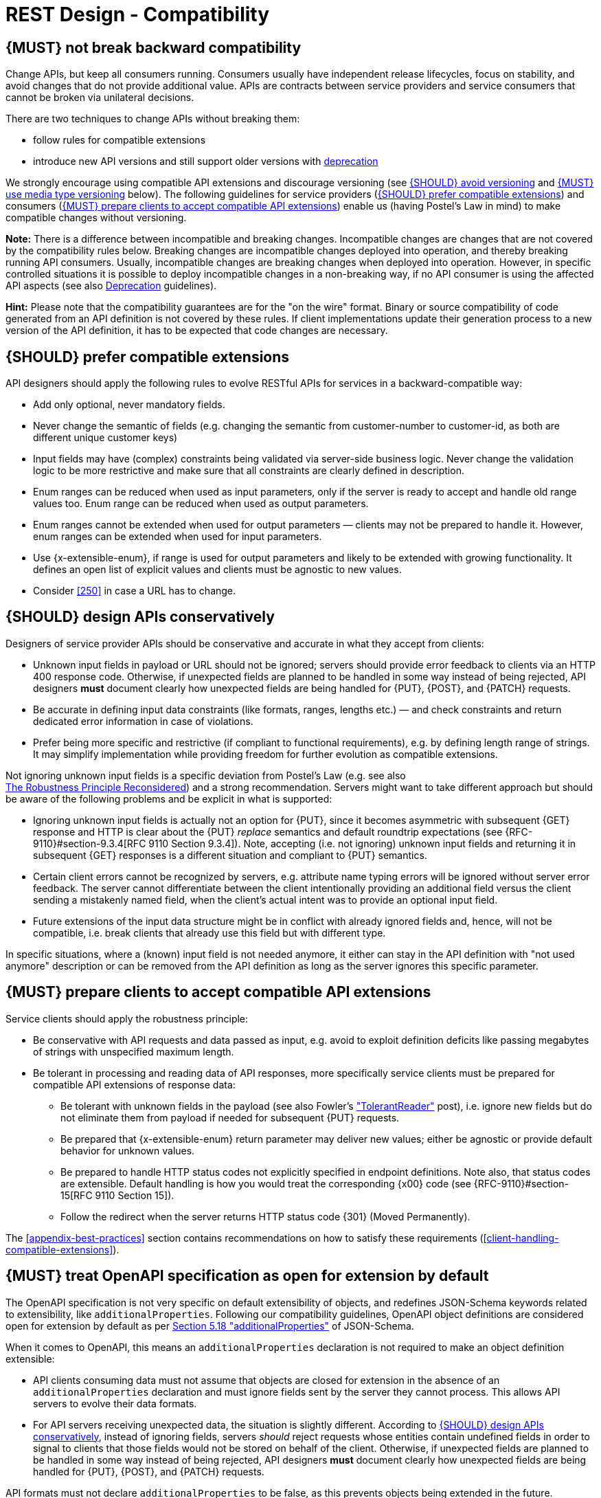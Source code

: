 [[compatibility]]
= REST Design - Compatibility


[#106]
== {MUST} not break backward compatibility

Change APIs, but keep all consumers running. Consumers usually have independent
release lifecycles, focus on stability, and avoid changes that do not provide
additional value. APIs are contracts between service providers and service
consumers that cannot be broken via unilateral decisions.

There are two techniques to change APIs without breaking them:

* follow rules for compatible extensions
* introduce new API versions and still support older versions with 
  https://opensource.zalando.com/restful-api-guidelines/#deprecation[deprecation]

We strongly encourage using compatible API extensions and discourage versioning
(see <<113>> and <<114>> below). The following guidelines for service providers
(<<107>>) and consumers (<<108>>) enable us (having Postel’s Law in mind) to
make compatible changes without versioning.

*Note:* There is a difference between incompatible and breaking changes.
Incompatible changes are changes that are not covered by the compatibility
rules below. Breaking changes are incompatible changes deployed into operation,
and thereby breaking running API consumers. Usually, incompatible changes are
breaking changes when deployed into operation. However, in specific controlled
situations it is possible to deploy incompatible changes in a non-breaking way,
if no API consumer is using the affected API aspects (see also <<deprecation,
Deprecation>> guidelines).

*Hint:* Please note that the compatibility guarantees are for the "on the wire"
format. Binary or source compatibility of code generated from an API definition
is not covered by these rules. If client implementations update their
generation process to a new version of the API definition, it has to be
expected that code changes are necessary.


[#107]
== {SHOULD} prefer compatible extensions

API designers should apply the following rules to evolve RESTful APIs for
services in a backward-compatible way:

* Add only optional, never mandatory fields.
* Never change the semantic of fields (e.g. changing the semantic from
  customer-number to customer-id, as both are different unique customer keys)
* Input fields may have (complex) constraints being validated via server-side
  business logic. Never change the validation logic to be more restrictive and
  make sure that all constraints are clearly defined in description.
* Enum ranges can be reduced when used as input parameters, only if the server
  is ready to accept and handle old range values too. Enum range can be reduced
  when used as output parameters.
* Enum ranges cannot be extended when used for output parameters — clients may
  not be prepared to handle it. However, enum ranges can be extended when used
  for input parameters.
* Use {x-extensible-enum}, if range is used for output parameters and likely to
  be extended with growing functionality. It defines an open list of explicit
  values and clients must be agnostic to new values.
* Consider <<250>> in case a URL has to change.


[#109]
== {SHOULD} design APIs conservatively

Designers of service provider APIs should be conservative and accurate in what
they accept from clients:

* Unknown input fields in payload or URL should not be ignored; servers should
  provide error feedback to clients via an HTTP 400 response code.
  Otherwise, if unexpected fields are planned to be handled in some way instead
  of being rejected, API designers *must* document clearly how unexpected
  fields are being handled for {PUT}, {POST}, and {PATCH} requests.
* Be accurate in defining input data constraints (like formats, ranges, lengths
  etc.) — and check constraints and return dedicated error information in case
  of violations.
* Prefer being more specific and restrictive (if compliant to functional
  requirements), e.g. by defining length range of strings. It may simplify
  implementation while providing freedom for further evolution as compatible
  extensions.

Not ignoring unknown input fields is a specific deviation from Postel's Law
(e.g. see also +
https://cacm.acm.org/magazines/2011/8/114933-the-robustness-principle-reconsidered/fulltext[The
Robustness Principle Reconsidered]) and a strong recommendation. Servers might
want to take different approach but should be aware of the following problems
and be explicit in what is supported:

* Ignoring unknown input fields is actually not an option for {PUT}, since it
  becomes asymmetric with subsequent {GET} response and HTTP is clear about the
  {PUT} _replace_ semantics and default roundtrip expectations (see
  {RFC-9110}#section-9.3.4[RFC 9110 Section 9.3.4]). Note, accepting (i.e. not
  ignoring) unknown input fields and returning it in subsequent {GET} responses
  is a different situation and compliant to {PUT} semantics.
* Certain client errors cannot be recognized by servers, e.g. attribute name
  typing errors will be ignored without server error feedback. The server
  cannot differentiate between the client intentionally providing an additional
  field versus the client sending a mistakenly named field, when the client's
  actual intent was to provide an optional input field.
* Future extensions of the input data structure might be in conflict with
  already ignored fields and, hence, will not be compatible, i.e. break clients
  that already use this field but with different type.

In specific situations, where a (known) input field is not needed anymore, it
either can stay in the API definition with "not used anymore" description or
can be removed from the API definition as long as the server ignores this
specific parameter.


[#108]
== {MUST} prepare clients to accept compatible API extensions

Service clients should apply the robustness principle:

* Be conservative with API requests and data passed as input, e.g. avoid to
  exploit definition deficits like passing megabytes of strings with
  unspecified maximum length.
* Be tolerant in processing and reading data of API responses, more
  specifically service clients must be prepared for compatible API extensions
  of response data:

** Be tolerant with unknown fields in the payload (see also Fowler’s
  http://martinfowler.com/bliki/TolerantReader.html["TolerantReader"] post),
  i.e. ignore new fields but do not eliminate them from payload if needed for
  subsequent {PUT} requests.
** Be prepared that {x-extensible-enum} return parameter may deliver new values;
  either be agnostic or provide default behavior for unknown values.
** Be prepared to handle HTTP status codes not explicitly specified in endpoint
  definitions. Note also, that status codes are extensible. Default handling is
  how you would treat the corresponding {x00} code (see
  {RFC-9110}#section-15[RFC 9110 Section 15]).
** Follow the redirect when the server returns HTTP status code {301} (Moved
  Permanently).

The <<appendix-best-practices>> section contains recommendations on how to
satisfy these requirements (<<client-handling-compatible-extensions>>).

[#111]
== {MUST} treat OpenAPI specification as open for extension by default

The OpenAPI specification is not very specific on default extensibility
of objects, and redefines JSON-Schema keywords related to extensibility, like
`additionalProperties`. Following our compatibility guidelines, OpenAPI
object definitions are considered open for extension by default as per
http://json-schema.org/latest/json-schema-validation.html#rfc.section.5.18[Section
5.18 "additionalProperties"] of JSON-Schema.

When it comes to OpenAPI, this means an `additionalProperties` declaration
is not required to make an object definition extensible:

* API clients consuming data must not assume that objects are closed for
  extension in the absence of an `additionalProperties` declaration and must
  ignore fields sent by the server they cannot process. This allows API
  servers to evolve their data formats.
* For API servers receiving unexpected data, the situation is slightly
  different. According to <<109>>, instead of ignoring fields,
  servers _should_ reject requests whose entities contain undefined fields
  in order to signal to clients that those fields would not be stored on behalf
  of the client.
  Otherwise, if unexpected fields are planned to be handled in some way instead
  of being rejected, API designers *must* document clearly how unexpected
  fields are being handled for {PUT}, {POST}, and {PATCH} requests.

API formats must not declare `additionalProperties` to be false, as this
prevents objects being extended in the future.

Note that this guideline concentrates on default extensibility and does not
exclude the use of `additionalProperties` with a schema as a value, which might
be appropriate in some circumstances, e.g. see <<216>>.


[#113]
== {SHOULD} avoid versioning

When changing your RESTful APIs, do so in a compatible way and avoid generating
additional API versions. Multiple versions can significantly complicate
understanding, testing, maintaining, evolving, operating and releasing our
systems
(http://martinfowler.com/articles/enterpriseREST.html[supplementary
reading]).

If changing an API can’t be done in a compatible way, then proceed in one of
these three ways:

* create a new resource (variant) in addition to the old resource variant
* create a new service endpoint — i.e. a new application with a new API (with a
  new domain name)
* create a new API version supported in parallel with the old API by the same
  microservice

As we discourage versioning by all means because of the manifold disadvantages,
we strongly recommend to only use the first two approaches.


[#114]
== {MUST} use media type versioning

However, when API versioning is unavoidable, you have to design your
multi-version RESTful APIs using media type versioning (see <<115>>).
Media type versioning is less tightly coupled since
it supports content negotiation and hence reduces complexity of release
management.

Version information and media type are provided
together via the HTTP `Content-Type` header — e.g.
`application/x.zalando.cart+json;version=2`. For incompatible changes, a new
media type version for the resource is created. To generate the new
representation version, consumer and producer can do <<244, content negotiation>> using
the HTTP `Content-Type` and `Accept` headers.

NOTE: This versioning method only applies to
the request and response payload schema, not to URI or method semantics.

=== Custom media type format

Custom media type format should have the following pattern:

[source,http]
----
application/x.<custom-media-type>+json;version=<version>
----

* `<custom-media-type>` is a custom type name, e.g. `x.zalando.cart`
* `<version>` is a (sequence) number, e.g. `2`

=== Example

In this example, a client wants only the new version of the response:

[source,http]
----
Accept: application/x.zalando.cart+json;version=2
----

A server responding to this, as well as a client sending a request with content
should use the `Content-Type` header, declaring that one is sending the new
version:

[source,http]
----
Content-Type: application/x.zalando.cart+json;version=2
----

Media type versioning should...

* Use a custom media type, e.g. `application/x.zalando.cart+json`
* Include media type versions in request and response headers to increase visibility
* Include `Content-Type` in the `Vary` header to enable proxy caches to differ
  between versions

[source,http]
----
Vary: Content-Type
----

NOTE: Until an incompatible change is necessary, it is recommended to stay
with the standard `application/json` media type without versioning.

Further reading:
https://apisyouwonthate.com/blog/api-versioning-has-no-right-way[API
Versioning Has No "Right Way"] provides an overview on different versioning
approaches to handle breaking changes without being opinionated.


[#115]
== {MUST} not use URL versioning

With URL versioning a (major) version number is included in the path, e.g.
`/v1/customers`. The consumer has to wait until the provider has been released
and deployed. If the consumer also supports hypermedia links — even in their
APIs — to drive workflows (HATEOAS), this quickly becomes complex. So does
coordinating version upgrades — especially with hyperlinked service
dependencies — when using URL versioning. To avoid this tighter coupling and
complexer release management we do not use URL versioning, instead we <<114>>
with content negotiation.


[#110]
== {MUST} always return JSON objects as top-level data structures

In a response body, you must always return a JSON object (and not e.g. an
array) as a top level data structure to support future extensibility. JSON
objects support compatible extension by additional attributes. This allows you
to easily extend your response and e.g. add pagination later, without breaking
backwards compatibility. See <<161>> for an example.

Maps (see <<216>>), even though technically objects, are also forbidden as top
level data structures, since they don't support compatible, future extensions.


[#112]
== {SHOULD} used open-ended list of values (`x-extensible-enum`) for enumerations

Enumerations are per definition closed sets of values that are assumed to be
complete and not intended for extension. This closed principle of enumerations
imposes compatibility issues when an enumeration must be extended. To avoid
these issues, we strongly recommend to use an open-ended list of values instead
of an enumeration unless:

1. the API has full control of the enumeration values, i.e. the list of values
  does not depend on any external tool or interface, and
2. the list of values is complete with respect to any thinkable and unthinkable
  future feature.

To specify an open-ended list of values use the marker {x-extensible-enum} as
follows:

[source,yaml]
----
delivery_methods:
  type: string
  x-extensible-enum:
    - PARCEL
    - LETTER
    - EMAIL
----

*Note:* {x-extensible-enum} is not JSON Schema conform but will be ignored by
most tools.

See <<240>> about enum value naming conventions.

*Important:* Clients must be prepared for extensions of enums returned with server responses, i.e. 
must implement a fallback / default behavior to handle unknown new enum values -- see <<108>>. 
API owners must take care to extend enums in a compatible way that does not change the 
semantics of already existing enum values, for instance, do not split an old enum value 
into two new enum values. 


